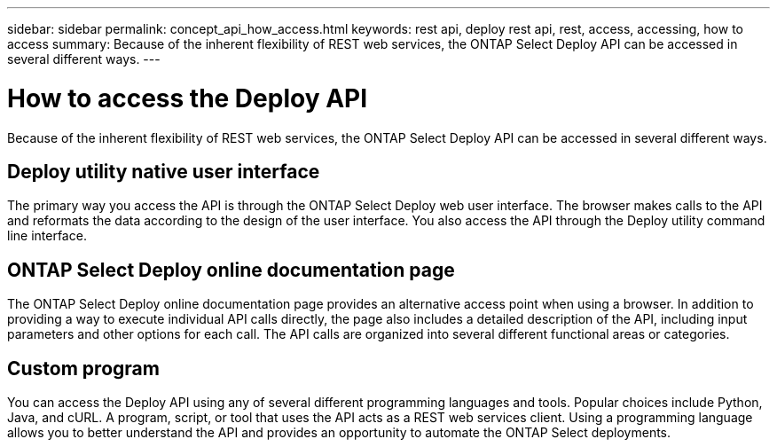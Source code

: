 ---
sidebar: sidebar
permalink: concept_api_how_access.html
keywords: rest api, deploy rest api, rest, access, accessing, how to access
summary: Because of the inherent flexibility of REST web services, the ONTAP Select Deploy API can be accessed in several different ways.
---

= How to access the Deploy API
:hardbreaks:
:nofooter:
:icons: font
:linkattrs:
:imagesdir: ./media/

[.lead]
Because of the inherent flexibility of REST web services, the ONTAP Select Deploy API can be accessed in several different ways.

== Deploy utility native user interface

The primary way you access the API is through the ONTAP Select Deploy web user interface. The browser makes calls to the API and reformats the data according to the design of the user interface. You also access the API through the Deploy utility command line interface.

== ONTAP Select Deploy online documentation page

The ONTAP Select Deploy online documentation page provides an alternative access point when using a browser. In addition to providing a way to execute individual API calls directly, the page also includes a detailed description of the API, including input parameters and other options for each call. The API calls are organized into several different functional areas or categories.

== Custom program

You can access the Deploy API using any of several different programming languages and tools. Popular choices include Python, Java, and cURL. A program, script, or tool that uses the API acts as a REST web services client. Using a programming language allows you to better understand the API and provides an opportunity to automate the ONTAP Select deployments.
